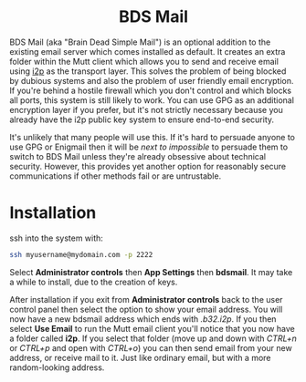 #+TITLE:
#+AUTHOR: Bob Mottram
#+EMAIL: bob@freedombone.net
#+KEYWORDS: freedombone, dlna
#+DESCRIPTION: How to use BDS Mail
#+OPTIONS: ^:nil toc:nil
#+HTML_HEAD: <link rel="stylesheet" type="text/css" href="freedombone.css" />

#+BEGIN_CENTER
[[file:images/logo.png]]
#+END_CENTER

#+BEGIN_EXPORT html
<center>
<h1>BDS Mail</h1>
</center>
#+END_EXPORT

BDS Mail (aka "Brain Dead Simple Mail") is an optional addition to the existing email server which comes installed as default. It creates an extra folder within the Mutt client which allows you to send and receive email using [[https://en.wikipedia.org/wiki/I2P][i2p]] as the transport layer. This solves the problem of being blocked by dubious systems and also the problem of user friendly email encryption. If you're behind a hostile firewall which you don't control and which blocks all ports, this system is still likely to work. You can use GPG as an additional encryption layer if you prefer, but it's not strictly necessary because you already have the i2p public key system to ensure end-to-end security.

It's unlikely that many people will use this. If it's hard to persuade anyone to use GPG or Enigmail then it will be /next to impossible/ to persuade them to switch to BDS Mail unless they're already obsessive about technical security. However, this provides yet another option for reasonably secure communications if other methods fail or are untrustable.

* Installation

ssh into the system with:

#+BEGIN_SRC bash
ssh myusername@mydomain.com -p 2222
#+END_SRC

Select *Administrator controls* then *App Settings* then *bdsmail*. It may take a while to install, due to the creation of keys.

After installation if you exit from *Administrator controls* back to the user control panel then select the option to show your email address. You will now have a new bdsmail address which ends with /.b32.i2p/. If you then select *Use Email* to run the Mutt email client you'll notice that you now have a folder called *i2p*. If you select that folder (move up and down with /CTRL+n/ or /CTRL+p/ and open with /CTRL+o/) you can then send email from your new address, or receive mail to it. Just like ordinary email, but with a more random-looking address.

